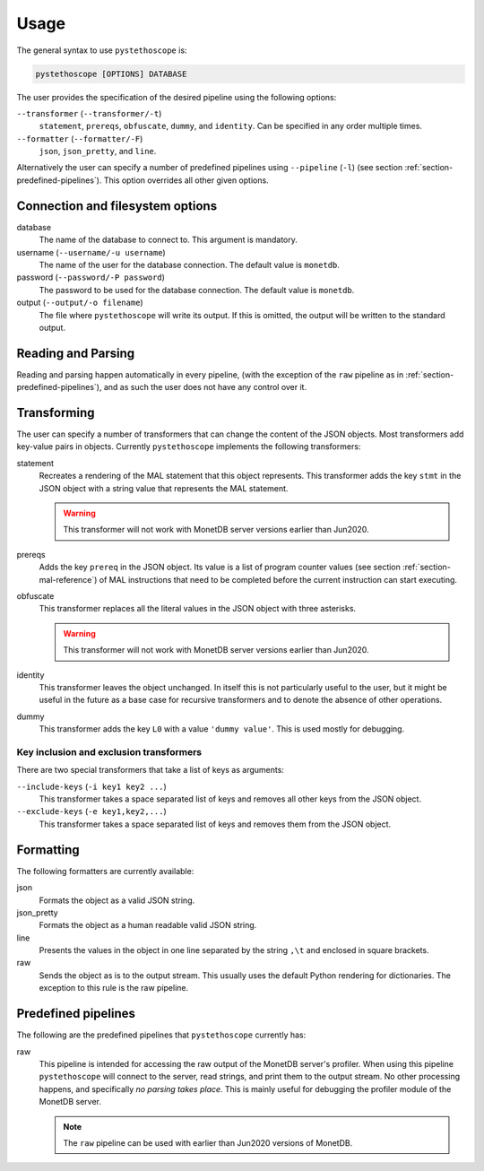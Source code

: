 Usage
=====

The general syntax to use ``pystethoscope`` is:

.. code:: shell

   pystethoscope [OPTIONS] DATABASE

The user provides the specification of the desired pipeline using the
following options:

``--transformer`` (``--transformer/-t``)
   ``statement``, ``prereqs``, ``obfuscate``, ``dummy``, and
   ``identity``. Can be specified in any order multiple times.
``--formatter`` (``--formatter/-F``)
   ``json``, ``json_pretty``, and ``line``.

Alternatively the user can specify a number of predefined pipelines using
``--pipeline`` (``-l``) (see section :ref:`section-predefined-pipelines`). This
option overrides all other given options.

Connection and filesystem options
---------------------------------

database
   The name of the database to connect to. This argument is mandatory.

username (``--username/-u username``)
   The name of the user for the database connection. The default value
   is ``monetdb``.

password (``--password/-P password``)
   The password to be used for the database connection. The default value
   is ``monetdb``.

output (``--output/-o filename``)
   The file where ``pystethoscope`` will write its output. If this is omitted,
   the output will be written to the standard output.

Reading and Parsing
-------------------

Reading and parsing happen automatically in every pipeline, (with the exception
of the ``raw`` pipeline as in :ref:`section-predefined-pipelines`), and as such
the user does not have any control over it.

Transforming
------------

The user can specify a number of transformers that can change the
content of the JSON objects. Most transformers add key-value pairs in
objects. Currently ``pystethoscope`` implements the following
transformers:

statement
   Recreates a rendering of the MAL statement that this object represents. This
   transformer adds the key ``stmt`` in the JSON object with a string value that
   represents the MAL statement.

   .. warning::

      This transformer will not work with MonetDB server versions earlier than Jun2020.

prereqs
   Adds the key ``prereq`` in the JSON object. Its value is a list of program
   counter values (see section :ref:`section-mal-reference`) of MAL instructions
   that need to be completed before the current instruction can start executing.

obfuscate
   This transformer replaces all the literal values in the JSON object with
   three asterisks.

   .. warning::

      This transformer will not work with MonetDB server versions earlier than Jun2020.

identity
   This transformer leaves the object unchanged. In itself this is not
   particularly useful to the user, but it might be useful in the future as a
   base case for recursive transformers and to denote the absence of other
   operations.

dummy
   This transformer adds the key ``L0`` with a value ``'dummy value'``. This is
   used mostly for debugging.

Key inclusion and exclusion transformers
~~~~~~~~~~~~~~~~~~~~~~~~~~~~~~~~~~~~~~~~

There are two special transformers that take a list of keys as
arguments:

``--include-keys`` (``-i key1 key2 ...``)
   This transformer takes a space separated list of keys and removes all
   other keys from the JSON object.
``--exclude-keys`` (``-e key1,key2,...``)
   This transformer takes a space separated list of keys and removes
   them from the JSON object.

Formatting
----------

The following formatters are currently available:

json
   Formats the object as a valid JSON string.
json_pretty
   Formats the object as a human readable valid JSON string.
line
   Presents the values in the object in one line separated by the string
   ``,\t`` and enclosed in square brackets.
raw
   Sends the object as is to the output stream. This usually uses the
   default Python rendering for dictionaries. The exception to this rule
   is the raw pipeline.

.. _section-predefined-pipelines:

Predefined pipelines
--------------------

The following are the predefined pipelines that ``pystethoscope``
currently has:

raw
   This pipeline is intended for accessing the raw output of the MonetDB
   server's profiler. When using this pipeline ``pystethoscope`` will
   connect to the server, read strings, and print them to the output
   stream. No other processing happens, and specifically *no parsing
   takes place*. This is mainly useful for debugging the profiler module
   of the MonetDB server.

   .. note::

      The ``raw`` pipeline can be used with earlier than Jun2020 versions of MonetDB.

